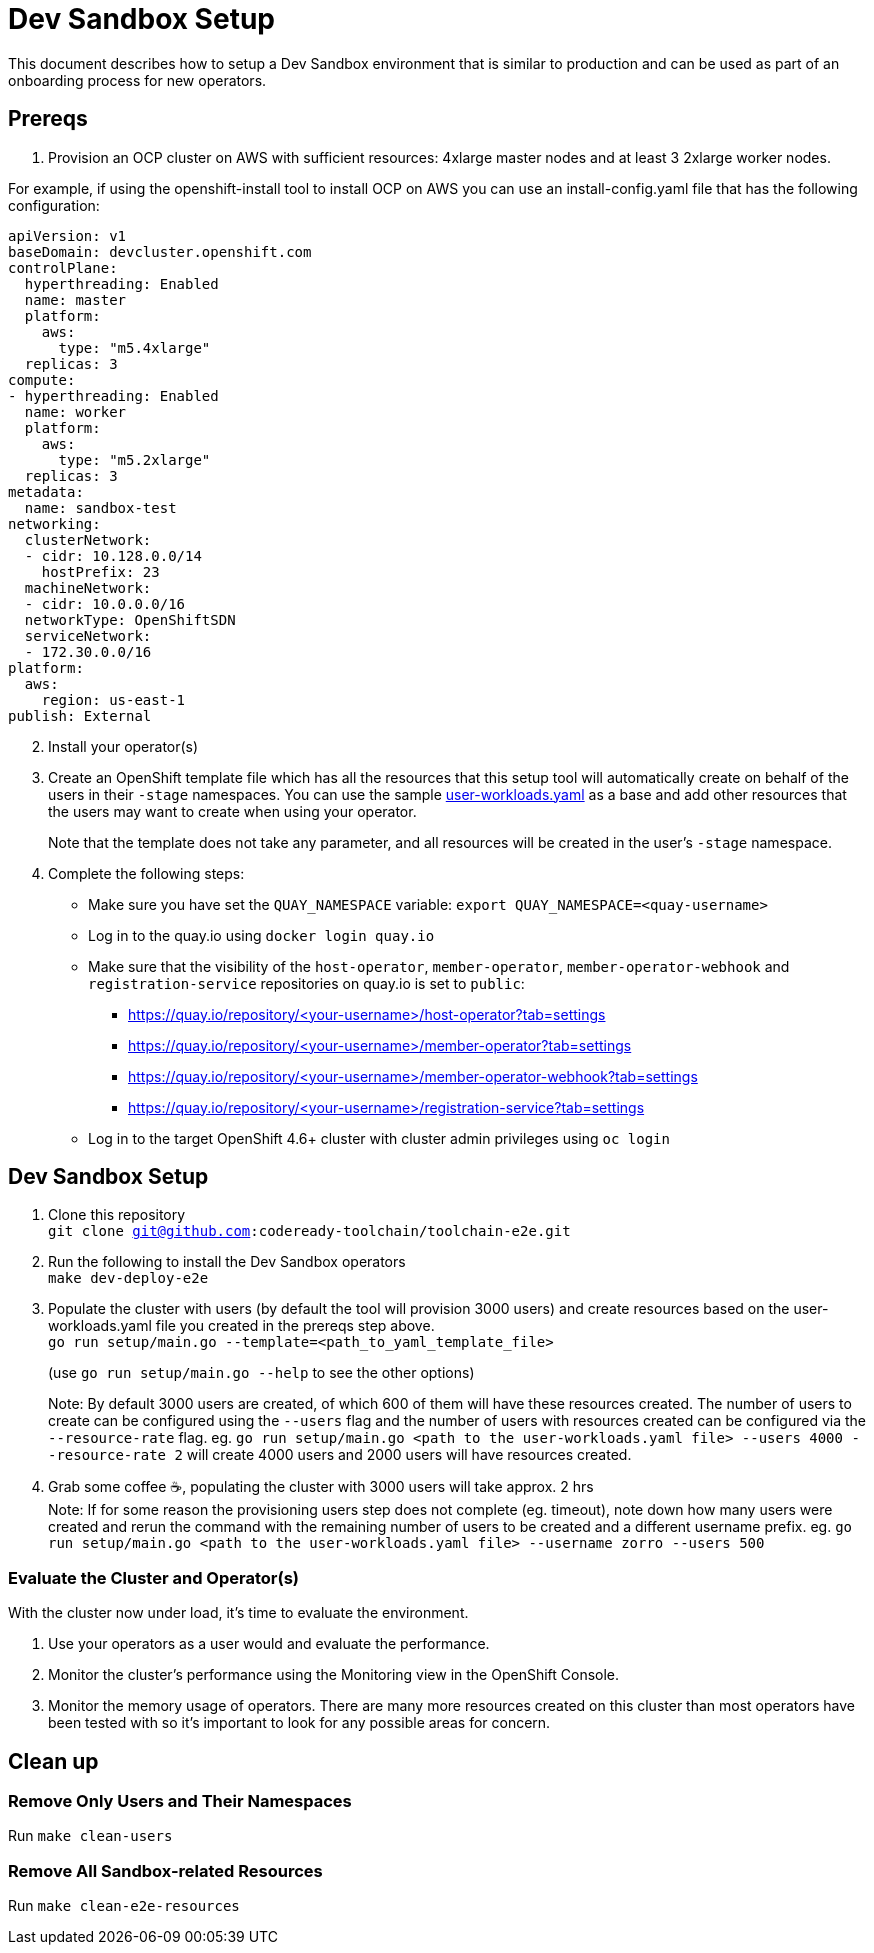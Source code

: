 = Dev Sandbox Setup

This document describes how to setup a Dev Sandbox environment that is similar to production and can be used as part of an onboarding process for new operators.

== Prereqs

1. Provision an OCP cluster on AWS with sufficient resources: 4xlarge master nodes and at least 3 2xlarge worker nodes. +

For example, if using the openshift-install tool to install OCP on AWS you can use an install-config.yaml file that has the following configuration: +
----
apiVersion: v1
baseDomain: devcluster.openshift.com
controlPlane:
  hyperthreading: Enabled
  name: master
  platform:
    aws:
      type: "m5.4xlarge"
  replicas: 3
compute:
- hyperthreading: Enabled
  name: worker
  platform:
    aws:
      type: "m5.2xlarge"
  replicas: 3
metadata:
  name: sandbox-test
networking:
  clusterNetwork:
  - cidr: 10.128.0.0/14
    hostPrefix: 23
  machineNetwork:
  - cidr: 10.0.0.0/16
  networkType: OpenShiftSDN
  serviceNetwork:
  - 172.30.0.0/16
platform:
  aws:
    region: us-east-1
publish: External
----

[start=2]
. Install your operator(s)

. Create an OpenShift template file which has all the resources that this setup tool will automatically create on behalf of the users in their `-stage` namespaces. You can use the sample https://raw.githubusercontent.com/codeready-toolchain/toolchain-e2e/master/setup/resources/user-workloads.yaml[user-workloads.yaml] as a base and add other resources that the users may want to create when using your operator. 
+
Note that the template does not take any parameter, and all resources will be created in the user's `-stage` namespace.

. Complete the following steps:
* Make sure you have set the `QUAY_NAMESPACE` variable: `export QUAY_NAMESPACE=<quay-username>`
* Log in to the quay.io using `docker login quay.io`
* Make sure that the visibility of the `host-operator`, `member-operator`, `member-operator-webhook` and `registration-service` repositories on quay.io is set to `public`:
 ** https://quay.io/repository/<your-username>/host-operator?tab=settings
 ** https://quay.io/repository/<your-username>/member-operator?tab=settings
 ** https://quay.io/repository/<your-username>/member-operator-webhook?tab=settings
 ** https://quay.io/repository/<your-username>/registration-service?tab=settings
* Log in to the target OpenShift 4.6+ cluster with cluster admin privileges using `oc login`

== Dev Sandbox Setup

1. Clone this repository +
`git clone git@github.com:codeready-toolchain/toolchain-e2e.git`
2. Run the following to install the Dev Sandbox operators +
`make dev-deploy-e2e`
3. Populate the cluster with users (by default the tool will provision 3000 users) and create resources based on the user-workloads.yaml file you created in the prereqs step above. +
`go run setup/main.go --template=<path_to_yaml_template_file>`
+
(use `go run setup/main.go --help` to see the other options)
+
Note: By default 3000 users are created, of which 600 of them will have these resources created. The number of users to create can be configured using the `--users` flag and the number of users with resources created can be configured via the `--resource-rate` flag. eg. `go run setup/main.go <path to the user-workloads.yaml file> --users 4000 --resource-rate 2` will create 4000 users and 2000 users will have resources created.
4. Grab some coffee ☕️, populating the cluster with 3000 users will take approx. 2 hrs +
Note: If for some reason the provisioning users step does not complete (eg. timeout), note down how many users were created and rerun the command with the remaining number of users to be created and a different username prefix. eg. `go run setup/main.go <path to the user-workloads.yaml file> --username zorro --users 500`

=== Evaluate the Cluster and Operator(s)

With the cluster now under load, it's time to evaluate the environment.

1. Use your operators as a user would and evaluate the performance.
2. Monitor the cluster's performance using the Monitoring view in the OpenShift Console.
3. Monitor the memory usage of operators. There are many more resources created on this cluster than most operators have been tested with so it's important to look for any possible areas for concern.

== Clean up

=== Remove Only Users and Their Namespaces

Run `make clean-users`

=== Remove All Sandbox-related Resources
Run `make clean-e2e-resources`
